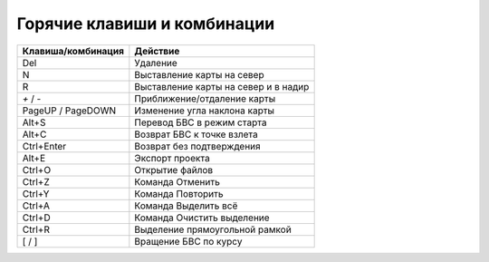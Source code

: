 Горячие клавиши и комбинации
============================================


+--------------------+--------------------------------------+
| Клавиша/комбинация | Действие                             |
+====================+======================================+
| Del                | Удаление                             |
+--------------------+--------------------------------------+
| N                  | Выставление карты на север           |
+--------------------+--------------------------------------+
| R                  | Выставление карты на север и в надир |
+--------------------+--------------------------------------+
| `+` / -            | Приближение/отдаление карты          |
+--------------------+--------------------------------------+
| PageUP / PageDOWN  | Изменение угла наклона карты         |
+--------------------+--------------------------------------+
| Alt+S              | Перевод БВС в режим старта           |
+--------------------+--------------------------------------+
| Alt+C              | Возврат БВС к точке взлета           |
+--------------------+--------------------------------------+
| Ctrl+Enter         | Возврат без подтверждения            |
+--------------------+--------------------------------------+
| Alt+E              | Экспорт проекта                      |
+--------------------+--------------------------------------+
| Ctrl+O             | Открытие файлов                      |
+--------------------+--------------------------------------+
| Ctrl+Z             | Команда Отменить                     |
+--------------------+--------------------------------------+
| Ctrl+Y             | Команда Повторить                    |
+--------------------+--------------------------------------+
| Ctrl+A             | Команда Выделить всё                 |
+--------------------+--------------------------------------+
| Ctrl+D             | Команда Очистить выделение           |
+--------------------+--------------------------------------+
| Ctrl+R             | Выделение прямоугольной рамкой       |
+--------------------+--------------------------------------+
| [  /  ]            | Вращение БВС по курсу                |
+--------------------+--------------------------------------+
